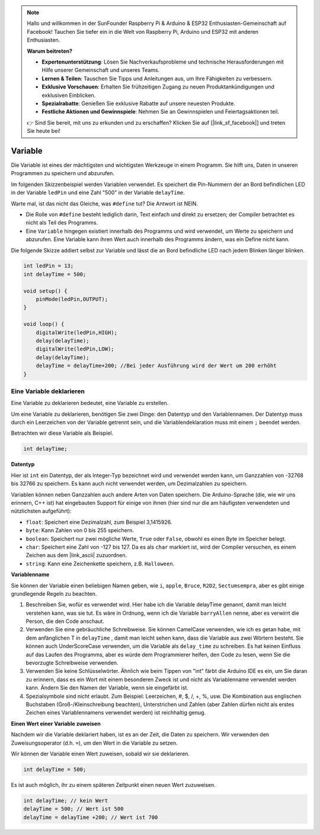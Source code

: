 .. note::

    Hallo und willkommen in der SunFounder Raspberry Pi & Arduino & ESP32 Enthusiasten-Gemeinschaft auf Facebook! Tauchen Sie tiefer ein in die Welt von Raspberry Pi, Arduino und ESP32 mit anderen Enthusiasten.

    **Warum beitreten?**

    - **Expertenunterstützung**: Lösen Sie Nachverkaufsprobleme und technische Herausforderungen mit Hilfe unserer Gemeinschaft und unseres Teams.
    - **Lernen & Teilen**: Tauschen Sie Tipps und Anleitungen aus, um Ihre Fähigkeiten zu verbessern.
    - **Exklusive Vorschauen**: Erhalten Sie frühzeitigen Zugang zu neuen Produktankündigungen und exklusiven Einblicken.
    - **Spezialrabatte**: Genießen Sie exklusive Rabatte auf unsere neuesten Produkte.
    - **Festliche Aktionen und Gewinnspiele**: Nehmen Sie an Gewinnspielen und Feiertagsaktionen teil.

    👉 Sind Sie bereit, mit uns zu erkunden und zu erschaffen? Klicken Sie auf [|link_sf_facebook|] und treten Sie heute bei!

Variable
===========

Die Variable ist eines der mächtigsten und wichtigsten Werkzeuge in einem Programm. Sie hilft uns, Daten in unseren Programmen zu speichern und abzurufen.

Im folgenden Skizzenbeispiel werden Variablen verwendet. Es speichert die Pin-Nummern der an Bord befindlichen LED in der Variable ``ledPin`` und eine Zahl "500" in der Variable ``delayTime``.

.. code-block:: C
    :emphasize-lines: 1,2

    int ledPin = 13;
    int delayTime = 500;

    void setup() {
        pinMode(ledPin,OUTPUT); 
    }

    void loop() {
        digitalWrite(ledPin,HIGH); 
        delay(delayTime); 
        digitalWrite(ledPin,LOW); 
        delay(delayTime);
    }

Warte mal, ist das nicht das Gleiche, was ``#define`` tut? Die Antwort ist NEIN.

* Die Rolle von ``#define`` besteht lediglich darin, Text einfach und direkt zu ersetzen; der Compiler betrachtet es nicht als Teil des Programms. 
* Eine ``Variable`` hingegen existiert innerhalb des Programms und wird verwendet, um Werte zu speichern und abzurufen. Eine Variable kann ihren Wert auch innerhalb des Programms ändern, was ein Define nicht kann.

Die folgende Skizze addiert selbst zur Variable und lässt die an Bord befindliche LED nach jedem Blinken länger blinken.

.. code-block:: C

    int ledPin = 13;
    int delayTime = 500;

    void setup() {
        pinMode(ledPin,OUTPUT); 
    }

    void loop() {
        digitalWrite(ledPin,HIGH); 
        delay(delayTime); 
        digitalWrite(ledPin,LOW); 
        delay(delayTime);
        delayTime = delayTime+200; //Bei jeder Ausführung wird der Wert um 200 erhöht
    }

Eine Variable deklarieren
----------------------------

Eine Variable zu deklarieren bedeutet, eine Variable zu erstellen. 

Um eine Variable zu deklarieren, benötigen Sie zwei Dinge: den Datentyp und den Variablennamen. Der Datentyp muss durch ein Leerzeichen von der Variable getrennt sein, und die Variablendeklaration muss mit einem ``;`` beendet werden.

Betrachten wir diese Variable als Beispiel.

.. code-block:: C

    int delayTime;

**Datentyp**

Hier ist ``int`` ein Datentyp, der als Integer-Typ bezeichnet wird und verwendet werden kann, um Ganzzahlen von -32768 bis 32766 zu speichern. Es kann auch nicht verwendet werden, um Dezimalzahlen zu speichern.

Variablen können neben Ganzzahlen auch andere Arten von Daten speichern. Die Arduino-Sprache (die, wie wir uns erinnern, C++ ist) hat eingebauten Support für einige von ihnen (hier sind nur die am häufigsten verwendeten und nützlichsten aufgeführt):

* ``float``: Speichert eine Dezimalzahl, zum Beispiel 3,1415926.
* ``byte``: Kann Zahlen von 0 bis 255 speichern.
* ``boolean``: Speichert nur zwei mögliche Werte, ``True`` oder ``False``, obwohl es einen Byte im Speicher belegt.
* ``char``: Speichert eine Zahl von -127 bis 127. Da es als ``char`` markiert ist, wird der Compiler versuchen, es einem Zeichen aus dem |link_ascii| zuzuordnen.
* ``string``: Kann eine Zeichenkette speichern, z.B. ``Halloween``.

**Variablenname**

Sie können der Variable einen beliebigen Namen geben, wie ``i``, ``apple``, ``Bruce``, ``R2D2``, ``Sectumsempra``, aber es gibt einige grundlegende Regeln zu beachten.

1. Beschreiben Sie, wofür es verwendet wird. Hier habe ich die Variable delayTime genannt, damit man leicht verstehen kann, was sie tut. Es wäre in Ordnung, wenn ich die Variable ``barryAllen`` nenne, aber es verwirrt die Person, die den Code anschaut.

2. Verwenden Sie eine gebräuchliche Schreibweise. Sie können CamelCase verwenden, wie ich es getan habe, mit dem anfänglichen T in ``delayTime`` , damit man leicht sehen kann, dass die Variable aus zwei Wörtern besteht. Sie können auch UnderScoreCase verwenden, um die Variable als ``delay_time`` zu schreiben. Es hat keinen Einfluss auf das Laufen des Programms, aber es würde dem Programmierer helfen, den Code zu lesen, wenn Sie die bevorzugte Schreibweise verwenden.

3. Verwenden Sie keine Schlüsselwörter. Ähnlich wie beim Tippen von "int" färbt die Arduino IDE es ein, um Sie daran zu erinnern, dass es ein Wort mit einem besonderen Zweck ist und nicht als Variablenname verwendet werden kann. Ändern Sie den Namen der Variable, wenn sie eingefärbt ist.

4. Spezialsymbole sind nicht erlaubt. Zum Beispiel: Leerzeichen, #, $, /, +, %, usw. Die Kombination aus englischen Buchstaben (Groß-/Kleinschreibung beachten), Unterstrichen und Zahlen (aber Zahlen dürfen nicht als erstes Zeichen eines Variablennamens verwendet werden) ist reichhaltig genug.

**Einen Wert einer Variable zuweisen**

Nachdem wir die Variable deklariert haben, ist es an der Zeit, die Daten zu speichern. Wir verwenden den Zuweisungsoperator (d.h. ``=``), um den Wert in die Variable zu setzen.

Wir können der Variable einen Wert zuweisen, sobald wir sie deklarieren.

.. code-block:: C

    int delayTime = 500;

Es ist auch möglich, ihr zu einem späteren Zeitpunkt einen neuen Wert zuzuweisen.

.. code-block:: C

    int delayTime; // kein Wert
    delayTime = 500; // Wert ist 500
    delayTime = delayTime +200; // Wert ist 700
